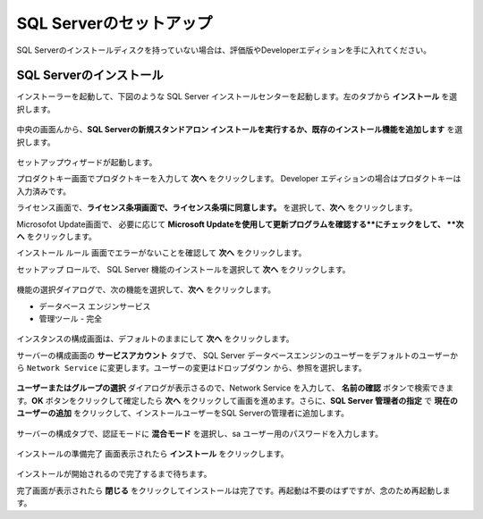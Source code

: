 ================================================================
SQL Serverのセットアップ
================================================================
SQL Serverのインストールディスクを持っていない場合は、評価版やDeveloperエディションを手に入れてください。


SQL Serverのインストール
================================================================

インストーラーを起動して、下図のような SQL Server インストールセンターを起動します。左のタブから **インストール** を選択します。

.. figure:: /images/prerequisites/pre-sql01.png

中央の画面んから、**SQL Serverの新規スタンドアロン インストールを実行するか、既存のインストール機能を追加します** を選択します。

.. figure:: /images/prerequisites/pre-sql02.png

セットアップウィザードが起動します。

プロダクトキー画面でプロダクトキーを入力して **次へ** をクリックします。 Developer エディションの場合はプロダクトキーは入力済みです。

ライセンス画面で、**ライセンス条項画面で、ライセンス条項に同意します。** を選択して、**次へ** をクリックします。

Microsofot Update画面で、 必要に応じて **Microsoft Updateを使用して更新プログラムを確認する**にチェックをして、 **次へ** をクリックします。

インストール ルール 画面でエラーがないことを確認して **次へ** をクリックします。

セットアップ ロールで、 SQL Server 機能のインストールを選択して **次へ** をクリックします。

.. figure:: /images/prerequisites/pre-sql03.png

機能の選択ダイアログで、次の機能を選択して、**次へ** をクリックします。

* データベース エンジンサービス
* 管理ツール - 完全

.. figure:: /images/prerequisites/pre-sql04.png
.. figure:: /images/prerequisites/pre-sql05.png

インスタンスの構成画面は、デフォルトのままにして **次へ** をクリックします。

サーバーの構成画面の **サービスアカウント** タブで、 SQL Server データベースエンジンのユーザーをデフォルトのユーザーから ``Network Service`` に変更します。ユーザーの変更はドロップダウン から、参照を選択します。

.. figure:: /images/prerequisites/pre-sql06.png

**ユーザーまたはグループの選択** ダイアログが表示さるので、Network Service を入力して、 **名前の確認** ボタンで検索できます。**OK** ボタンをクリックして確定したら **次へ** をクリックして画面を進めます。さらに、**SQL Server 管理者の指定** で **現在のユーザーの追加** をクリックして、インストールユーザーをSQL Serverの管理者に追加します。

.. figure:: /images/prerequisites/pre-sql07.png

サーバーの構成タブで、認証モードに **混合モード** を選択し、sa ユーザー用のパスワードを入力します。

.. figure:: /images/prerequisites/pre-sql08.png

インストールの準備完了 画面表示されたら **インストール** をクリックします。

.. figure:: /images/prerequisites/pre-sql09.png

インストールが開始されるので完了するまで待ちます。

完了画面が表示されたら **閉じる** をクリックしてインストールは完了です。再起動は不要のはずですが、念のため再起動します。
